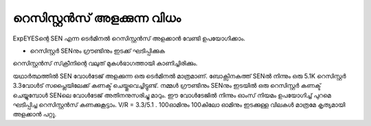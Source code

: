 റെസിസ്റ്റൻസ് അളക്കുന്ന വിധം 
--------------------------------

ExpEYESന്റെ  SEN  എന്ന ടെർമിനൽ  റെസിസ്റ്റൻസ് അളക്കാൻ വേണ്ടി ഉപയോഗിക്കാം.

.. image:: schematics/res-measure.svg
	   :width: 250px


-  റെസിസ്റ്റർ SENനും ഗ്രൗണ്ടിനും ഇടക്ക് ഘടിപ്പിക്കുക 

റെസിസ്റ്റൻസ് സ്‌ക്രീനിന്റെ വലുത് മുകൾഭാഗത്തായി കാണിച്ചിരിക്കും.

യഥാർത്ഥത്തിൽ SEN വോൾടേജ് അളക്കുന്ന ഒരു ടെർമിനൽ മാത്രമാണ്. ബോക്സിനകത്ത്  SENൽ നിന്നും ഒരു 5.1K റെസിസ്റ്റർ 3.3വോൾട് സപ്ലൈയിലേക്ക് കണക്ട് ചെയ്തുവെച്ചിട്ടുണ്ട്. നമ്മൾ ഗ്രൗണ്ടിനും SENനും ഇടയിൽ ഒരു റെസിസ്റ്റർ കണക്ട് ചെയ്യുമ്പോൾ SENലെ വോൾടേജ് അതിനനുസരിച്ചു മാറും. ഈ വോൾടേജിൽ നിന്നും ഓംസ് നിയമം ഉപയോഗിച്ച്  പുറമെ ഘടിപ്പിച്ച റെസിസ്റ്റൻസ് കണക്കുകൂട്ടാം. V/R = 3.3/5.1 . 100ഓമിനും 100കിലോ ഓമിനും ഇടക്കുള്ള വിലകൾ മാത്രമേ കൃത്യമായി അളക്കാൻ പറ്റൂ.
